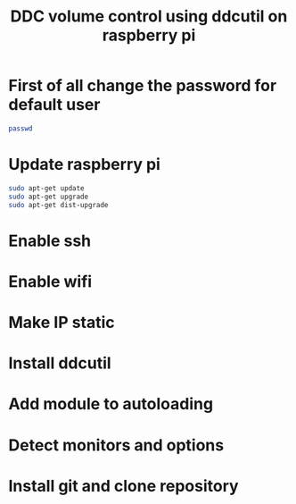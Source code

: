 #+TITLE: DDC volume control using ddcutil on raspberry pi

* First of all change the password for default user
#+BEGIN_SRC sh
passwd
#+END_SRC

* Update raspberry pi
#+BEGIN_SRC sh
sudo apt-get update
sudo apt-get upgrade
sudo apt-get dist-upgrade
#+END_SRC

* Enable ssh

* Enable wifi

* Make IP static

* Install ddcutil

* Add module to autoloading

* Detect monitors and options

* Install git and clone repository
